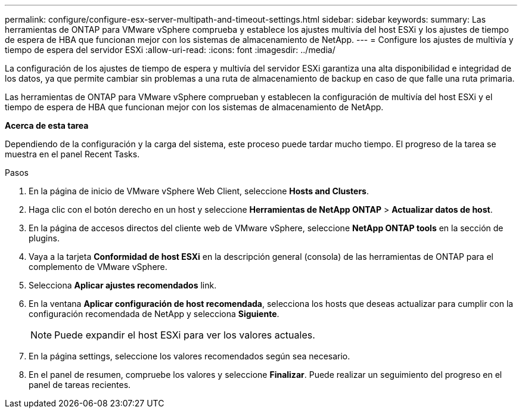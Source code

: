 ---
permalink: configure/configure-esx-server-multipath-and-timeout-settings.html 
sidebar: sidebar 
keywords:  
summary: Las herramientas de ONTAP para VMware vSphere comprueba y establece los ajustes multivía del host ESXi y los ajustes de tiempo de espera de HBA que funcionan mejor con los sistemas de almacenamiento de NetApp. 
---
= Configure los ajustes de multivía y tiempo de espera del servidor ESXi
:allow-uri-read: 
:icons: font
:imagesdir: ../media/


[role="lead"]
La configuración de los ajustes de tiempo de espera y multivía del servidor ESXi garantiza una alta disponibilidad e integridad de los datos, ya que permite cambiar sin problemas a una ruta de almacenamiento de backup en caso de que falle una ruta primaria.

Las herramientas de ONTAP para VMware vSphere comprueban y establecen la configuración de multivía del host ESXi y el tiempo de espera de HBA que funcionan mejor con los sistemas de almacenamiento de NetApp.

*Acerca de esta tarea*

Dependiendo de la configuración y la carga del sistema, este proceso puede tardar mucho tiempo. El progreso de la tarea se muestra en el panel Recent Tasks.

.Pasos
. En la página de inicio de VMware vSphere Web Client, seleccione *Hosts and Clusters*.
. Haga clic con el botón derecho en un host y seleccione *Herramientas de NetApp ONTAP* > *Actualizar datos de host*.
. En la página de accesos directos del cliente web de VMware vSphere, seleccione *NetApp ONTAP tools* en la sección de plugins.
. Vaya a la tarjeta *Conformidad de host ESXi* en la descripción general (consola) de las herramientas de ONTAP para el complemento de VMware vSphere.
. Selecciona *Aplicar ajustes recomendados* link.
. En la ventana *Aplicar configuración de host recomendada*, selecciona los hosts que deseas actualizar para cumplir con la configuración recomendada de NetApp y selecciona *Siguiente*.
+

NOTE: Puede expandir el host ESXi para ver los valores actuales.

. En la página settings, seleccione los valores recomendados según sea necesario.
. En el panel de resumen, compruebe los valores y seleccione *Finalizar*. Puede realizar un seguimiento del progreso en el panel de tareas recientes.

